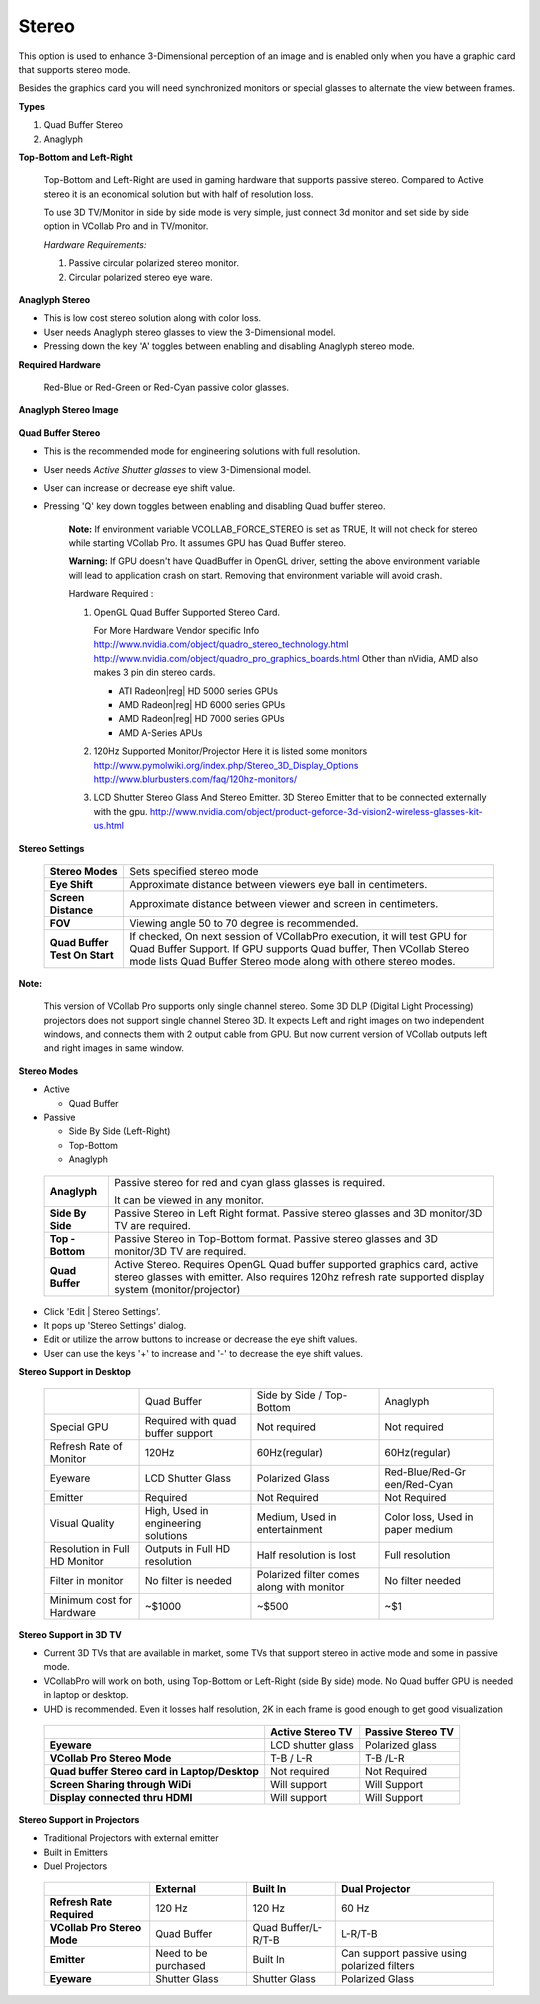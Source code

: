 Stereo
======

This option is used to enhance 3-Dimensional perception of an image and is enabled only when you have a graphic card that supports stereo mode.

Besides the graphics card you will need synchronized monitors or special glasses to alternate the view between frames.

**Types**

#. Quad Buffer Stereo
#. Anaglyph

**Top-Bottom and Left-Right**

    Top-Bottom and Left-Right are used in gaming hardware that supports passive stereo. Compared to Active stereo it is an economical solution but with half of resolution loss.

    To use 3D TV/Monitor in side by side mode is very simple, just connect 3d monitor and set side by side option in VCollab Pro and in TV/monitor.

    *Hardware Requirements:*

    #. Passive circular polarized stereo monitor.
    #. Circular polarized stereo eye ware.

**Anaglyph Stereo**

-  This is low cost stereo solution along with color loss.
-  User needs Anaglyph stereo glasses to view the 3-Dimensional model.
-  Pressing down the key 'A' toggles between enabling and disabling Anaglyph stereo mode.

**Required Hardware**

 Red-Blue or Red-Green or Red-Cyan passive color glasses.

**Anaglyph Stereo Image**

 |image0|

**Quad Buffer Stereo**

-  This is the recommended mode for engineering solutions with full resolution.
-  User needs *Active Shutter glasses* to view 3-Dimensional model.
-  User can increase or decrease eye shift value.
-  Pressing 'Q' key down toggles between enabling and disabling Quad buffer stereo.

    **Note:** If environment variable VCOLLAB_FORCE_STEREO is set as TRUE, It will not check for stereo while starting VCollab Pro. It assumes GPU has Quad Buffer stereo.

    **Warning:** If GPU doesn't have QuadBuffer in OpenGL driver, setting the above environment variable will lead to application crash on start. Removing that environment variable will avoid crash.

    Hardware Required :

    #. OpenGL Quad Buffer Supported Stereo Card.

       For More Hardware Vendor specific Info
       http://www.nvidia.com/object/quadro_stereo_technology.html
       http://www.nvidia.com/object/quadro_pro_graphics_boards.html
       Other than nVidia, AMD also makes 3 pin din stereo cards.

       -  ATI Radeon|reg| HD 5000 series GPUs
       -  AMD Radeon|reg| HD 6000 series GPUs
       -  AMD Radeon|reg| HD 7000 series GPUs
       -  AMD A-Series APUs

    #. 120Hz Supported Monitor/Projector Here it is listed some monitors
       http://www.pymolwiki.org/index.php/Stereo_3D_Display_Options
       http://www.blurbusters.com/faq/120hz-monitors/
    #. LCD Shutter Stereo Glass And Stereo Emitter. 3D Stereo Emitter that to be connected externally with the gpu.       http://www.nvidia.com/object/product-geforce-3d-vision2-wireless-glasses-kit-us.html

.. |reg| unicode:: U+000AE .. REGISTERED SIGN

**Stereo Settings**

 |image1|

 +-----------------------------------+-----------------------------------+
 | **Stereo Modes**                  | Sets specified stereo mode        |
 +-----------------------------------+-----------------------------------+
 | **Eye Shift**                     | Approximate distance between      |
 |                                   | viewers eye ball in centimeters.  |
 +-----------------------------------+-----------------------------------+
 | **Screen Distance**               | Approximate distance between      |
 |                                   | viewer and screen in              |
 |                                   | centimeters.                      |
 +-----------------------------------+-----------------------------------+
 | **FOV**                           | Viewing angle 50 to 70 degree is  |
 |                                   | recommended.                      |
 +-----------------------------------+-----------------------------------+
 | **Quad Buffer Test On Start**     | If checked, On next session of    |
 |                                   | VCollabPro execution, it will     |
 |                                   | test GPU for Quad Buffer Support. |
 |                                   | If GPU supports Quad buffer, Then |
 |                                   | VCollab Stereo mode lists Quad    |
 |                                   | Buffer Stereo mode along with     |
 |                                   | othere stereo modes.              |
 +-----------------------------------+-----------------------------------+

**Note:**

 This version of VCollab Pro supports only single channel stereo. Some 3D DLP (Digital Light Processing) projectors does not support single channel Stereo 3D. It expects Left and right images on two independent windows, and connects them with 2 output cable from GPU. But now current version of VCollab outputs left and right images in same window.

**Stereo Modes**

-  Active

   -  Quad Buffer

-  Passive

   -  Side By Side (Left-Right)
   -  Top-Bottom
   -  Anaglyph

 |image2|

 +-----------------------------------+-----------------------------------+
 | **Anaglyph**                      | Passive stereo for red and cyan   |
 |                                   | glass glasses is required.        |
 |                                   |                                   |
 |                                   | It can be viewed in any monitor.  |
 +-----------------------------------+-----------------------------------+
 | **Side By Side**                  | Passive Stereo in Left Right      |
 |                                   | format. Passive stereo glasses    |
 |                                   | and 3D monitor/3D TV are          |
 |                                   | required.                         |
 +-----------------------------------+-----------------------------------+
 | **Top - Bottom**                  | Passive Stereo in Top-Bottom      |
 |                                   | format. Passive stereo glasses    |
 |                                   | and 3D monitor/3D TV are          |
 |                                   | required.                         |
 +-----------------------------------+-----------------------------------+
 | **Quad Buffer**                   | Active Stereo. Requires OpenGL    |
 |                                   | Quad buffer supported graphics    |
 |                                   | card, active stereo glasses with  |
 |                                   | emitter. Also requires 120hz      |
 |                                   | refresh rate supported display    |
 |                                   | system (monitor/projector)        |
 +-----------------------------------+-----------------------------------+

-  Click 'Edit \| Stereo Settings'.

-  It pops up 'Stereo Settings' dialog.

-  Edit or utilize the arrow buttons to increase or decrease the eye shift values.

-  User can use the keys '+' to increase and '-' to decrease the eye shift values.

**Stereo Support in Desktop**

 +-----------------+-----------------+-----------------+-----------------+
 |                 | Quad Buffer     | Side by Side /  | Anaglyph        |
 |                 |                 | Top-Bottom      |                 |
 +-----------------+-----------------+-----------------+-----------------+
 | Special GPU     | Required with   | Not required    | Not required    |
 |                 | quad buffer     |                 |                 |
 |                 | support         |                 |                 |
 +-----------------+-----------------+-----------------+-----------------+
 | Refresh Rate of | 120Hz           | 60Hz(regular)   | 60Hz(regular)   |
 | Monitor         |                 |                 |                 |
 +-----------------+-----------------+-----------------+-----------------+
 | Eyeware         | LCD Shutter     | Polarized Glass | Red-Blue/Red-Gr |
 |                 | Glass           |                 | een/Red-Cyan    |
 +-----------------+-----------------+-----------------+-----------------+
 | Emitter         | Required        | Not Required    | Not Required    |
 +-----------------+-----------------+-----------------+-----------------+
 | Visual Quality  | High, Used in   | Medium, Used in | Color loss,     |
 |                 | engineering     | entertainment   | Used in paper   |
 |                 | solutions       |                 | medium          |
 +-----------------+-----------------+-----------------+-----------------+
 | Resolution in   | Outputs in Full | Half resolution | Full resolution |
 | Full HD Monitor | HD resolution   | is lost         |                 |
 +-----------------+-----------------+-----------------+-----------------+
 | Filter in       | No filter is    | Polarized       | No filter       |
 | monitor         | needed          | filter comes    | needed          |
 |                 |                 | along with      |                 |
 |                 |                 | monitor         |                 |
 +-----------------+-----------------+-----------------+-----------------+
 | Minimum cost    | ~$1000          | ~$500           | ~$1             |
 | for Hardware    |                 |                 |                 |
 +-----------------+-----------------+-----------------+-----------------+

**Stereo Support in 3D TV**

-  Current 3D TVs that are available in market, some TVs that support stereo in active mode and some in passive mode.
-  VCollabPro will work on both, using Top-Bottom or Left-Right (side By side) mode. No Quad buffer GPU is needed in laptop or desktop.
-  UHD is recommended. Even it losses half resolution, 2K in each frame is good enough to get good visualization

 +----------------------+----------------------+----------------------+
 |                      | **Active Stereo TV** | **Passive Stereo     |
 |                      |                      | TV**                 |
 +----------------------+----------------------+----------------------+
 | **Eyeware**          | LCD shutter glass    | Polarized glass      |
 +----------------------+----------------------+----------------------+
 | **VCollab Pro Stereo | T-B / L-R            | T-B /L-R             |
 | Mode**               |                      |                      |
 +----------------------+----------------------+----------------------+
 | **Quad buffer Stereo | Not required         | Not Required         |
 | card in              |                      |                      |
 | Laptop/Desktop**     |                      |                      |
 +----------------------+----------------------+----------------------+
 | **Screen Sharing     | Will support         | Will Support         |
 | through WiDi**       |                      |                      |
 +----------------------+----------------------+----------------------+
 | **Display connected  | Will support         | Will Support         |
 | thru HDMI**          |                      |                      |
 +----------------------+----------------------+----------------------+

**Stereo Support in Projectors**

-  Traditional Projectors with external emitter

-  Built in Emitters

-  Duel Projectors

  +-----------------+-----------------+-----------------+-----------------+
  |                 | **External**    | **Built In**    | **Dual          |
  |                 |                 |                 | Projector**     |
  +-----------------+-----------------+-----------------+-----------------+
  | **Refresh Rate  | 120 Hz          | 120 Hz          | 60 Hz           |
  | Required**      |                 |                 |                 |
  +-----------------+-----------------+-----------------+-----------------+
  | **VCollab Pro   | Quad Buffer     | Quad            | L-R/T-B         |
  | Stereo Mode**   |                 | Buffer/L-R/T-B  |                 |
  +-----------------+-----------------+-----------------+-----------------+
  | **Emitter**     | Need to be      | Built In        | Can support     |
  |                 | purchased       |                 | passive using   |
  |                 |                 |                 | polarized       |
  |                 |                 |                 | filters         |
  +-----------------+-----------------+-----------------+-----------------+
  | **Eyeware**     | Shutter Glass   | Shutter Glass   | Polarized Glass |
  +-----------------+-----------------+-----------------+-----------------+


.. |image0| image:: Images/Stereo_Anaglyph.png
.. |image1| image:: Images/Stereo_Settings.png
.. |image2| image:: Images/Stereo_Modes.png

